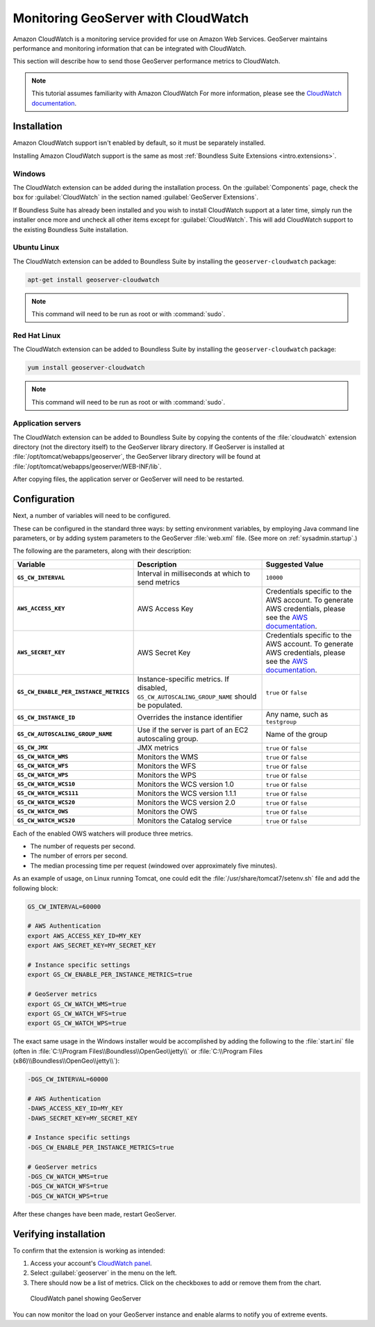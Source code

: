 .. _sysadmin.cloudwatch:

Monitoring GeoServer with CloudWatch
====================================

Amazon CloudWatch is a monitoring service provided for use on Amazon Web Services. GeoServer maintains performance and monitoring information that can be integrated with CloudWatch.

This section will describe how to send those GeoServer performance metrics to CloudWatch.

.. note:: This tutorial assumes familiarity with Amazon CloudWatch For more information, please see the `CloudWatch documentation <http://aws.amazon.com/cloudwatch/>`_.


Installation
------------

Amazon CloudWatch support isn't enabled by default, so it must be separately installed.

Installing Amazon CloudWatch support is the same as most :ref:`Boundless Suite Extensions <intro.extensions>`.

Windows
~~~~~~~

The CloudWatch extension can be added during the installation process. On the :guilabel:`Components` page, check the box for :guilabel:`CloudWatch` in the section named :guilabel:`GeoServer Extensions`.

.. todo:: ADD FIGURE

If Boundless Suite has already been installed and you wish to install CloudWatch support at a later time, simply run the installer once more and uncheck all other items except for :guilabel:`CloudWatch`. This will add CloudWatch support to the existing Boundless Suite installation.

Ubuntu Linux
~~~~~~~~~~~~

The CloudWatch extension can be added to Boundless Suite by installing the ``geoserver-cloudwatch`` package:

.. code-block:: console

   apt-get install geoserver-cloudwatch

.. note:: This command will need to be run as root or with :command:`sudo`.

Red Hat Linux
~~~~~~~~~~~~~

The CloudWatch extension can be added to Boundless Suite by installing the ``geoserver-cloudwatch`` package:

.. code-block:: console

   yum install geoserver-cloudwatch

.. note:: This command will need to be run as root or with :command:`sudo`.

Application servers
~~~~~~~~~~~~~~~~~~~

The CloudWatch extension can be added to Boundless Suite by copying the contents of the :file:`cloudwatch` extension directory (not the directory itself) to the GeoServer library directory. If GeoServer is installed at :file:`/opt/tomcat/webapps/geoserver`, the GeoServer library directory will be found at :file:`/opt/tomcat/webapps/geoserver/WEB-INF/lib`.

After copying files, the application server or GeoServer will need to be restarted.

Configuration
-------------

Next, a number of variables will need to be configured.

These can be configured in the standard three ways: by setting environment variables, by employing Java command line parameters, or by adding system parameters to the GeoServer :file:`web.xml` file. (See more on :ref:`sysadmin.startup`.)


The following are the parameters, along with their description:


.. list-table::
   :class: non-responsive
   :header-rows: 1
   :stub-columns: 1

   * - Variable
     - Description
     - Suggested Value
   * - ``GS_CW_INTERVAL``
     - Interval in milliseconds at which to send metrics
     - ``10000``
   * - ``AWS_ACCESS_KEY``
     - AWS Access Key
     - Credentials specific to the AWS account. To generate AWS credentials, please see the `AWS documentation <http://docs.aws.amazon.com/AWSSimpleQueueService/latest/SQSGettingStartedGuide/AWSCredentials.html>`_.
   * - ``AWS_SECRET_KEY``
     - AWS Secret Key
     - Credentials specific to the AWS account. To generate AWS credentials, please see the `AWS documentation <http://docs.aws.amazon.com/AWSSimpleQueueService/latest/SQSGettingStartedGuide/AWSCredentials.html>`_.
   * - ``GS_CW_ENABLE_PER_INSTANCE_METRICS``
     - Instance-specific metrics. If disabled, ``GS_CW_AUTOSCALING_GROUP_NAME`` should be populated.
     - ``true`` or ``false``
   * - ``GS_CW_INSTANCE_ID``
     - Overrides the instance identifier
     - Any name, such as ``testgroup``
   * - ``GS_CW_AUTOSCALING_GROUP_NAME``
     - Use if the server is part of an EC2 autoscaling group.
     - Name of the group
   * - ``GS_CW_JMX``
     - JMX metrics
     - ``true`` or ``false``
   * - ``GS_CW_WATCH_WMS``
     - Monitors the WMS
     - ``true`` or ``false``
   * - ``GS_CW_WATCH_WFS``
     - Monitors the WFS
     - ``true`` or ``false``
   * - ``GS_CW_WATCH_WPS``
     - Monitors the WPS
     - ``true`` or ``false``
   * - ``GS_CW_WATCH_WCS10``
     - Monitors the WCS version 1.0
     - ``true`` or ``false``
   * - ``GS_CW_WATCH_WCS111``
     - Monitors the WCS version 1.1.1
     - ``true`` or ``false``
   * - ``GS_CW_WATCH_WCS20``
     - Monitors the WCS version 2.0
     - ``true`` or ``false``
   * - ``GS_CW_WATCH_OWS``
     - Monitors the OWS
     - ``true`` or ``false``
   * - ``GS_CW_WATCH_WCS20``
     - Monitors the Catalog service
     - ``true`` or ``false``

Each of the enabled OWS watchers will produce three metrics.

- The number of requests per second.
- The number of errors per second.
- The median processing time per request (windowed over approximately five minutes).

As an example of usage, on Linux running Tomcat, one could edit the :file:`/usr/share/tomcat7/setenv.sh` file and add the following block:

.. code-block:: bash

    GS_CW_INTERVAL=60000

    # AWS Authentication
    export AWS_ACCESS_KEY_ID=MY_KEY
    export AWS_SECRET_KEY=MY_SECRET_KEY

    # Instance specific settings
    export GS_CW_ENABLE_PER_INSTANCE_METRICS=true

    # GeoServer metrics
    export GS_CW_WATCH_WMS=true
    export GS_CW_WATCH_WFS=true
    export GS_CW_WATCH_WPS=true

The exact same usage in the Windows installer would be accomplished by adding the following to the :file:`start.ini` file (often in :file:`C:\\Program Files\\Boundless\\OpenGeo\\jetty\\` or :file:`C:\\Program Files (x86)\\Boundless\\OpenGeo\\jetty\\`):

.. code-block:: console

    -DGS_CW_INTERVAL=60000

    # AWS Authentication
    -DAWS_ACCESS_KEY_ID=MY_KEY
    -DAWS_SECRET_KEY=MY_SECRET_KEY

    # Instance specific settings
    -DGS_CW_ENABLE_PER_INSTANCE_METRICS=true

    # GeoServer metrics
    -DGS_CW_WATCH_WMS=true
    -DGS_CW_WATCH_WFS=true
    -DGS_CW_WATCH_WPS=true

After these changes have been made, restart GeoServer.

Verifying installation
----------------------

To confirm that the extension is working as intended:

#. Access your account's `CloudWatch panel <https://console.aws.amazon.com/cloudwatch/home>`_.

#. Select :guilabel:`geoserver` in the menu on the left.

#. There should now be a list of metrics. Click on the checkboxes to add or remove them from the chart.

.. figure:: img/cloudwatch_panel.png

   CloudWatch panel showing GeoServer

You can now monitor the load on your GeoServer instance and enable alarms to notify you of extreme events.
